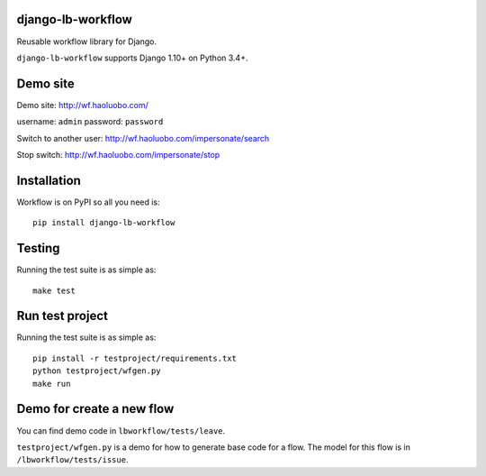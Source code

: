 django-lb-workflow
==================

.. image:: https://secure.travis-ci.org/vicalloy/django-lb-workflow.svg?branch=master
   :target: http://travis-ci.org/vicalloy/django-lb-workflow

.. image:: https://coveralls.io/repos/github/vicalloy/django-lb-workflow/badge.svg?branch=master
   :target: https://coveralls.io/github/vicalloy/django-lb-workflow?branch=master

Reusable workflow library for Django.

``django-lb-workflow`` supports Django 1.10+ on Python 3.4+.

Demo site
=========

Demo site: http://wf.haoluobo.com/

username: ``admin`` password: ``password``

Switch to another user: http://wf.haoluobo.com/impersonate/search

Stop switch: http://wf.haoluobo.com/impersonate/stop


Installation
============

Workflow is on PyPI so all you need is: ::

    pip install django-lb-workflow

Testing
=======

Running the test suite is as simple as: ::

    make test

Run test project
================

Running the test suite is as simple as: ::

    pip install -r testproject/requirements.txt
    python testproject/wfgen.py
    make run

Demo for create a new flow
==========================

You can find demo code in ``lbworkflow/tests/leave``.

``testproject/wfgen.py`` is a demo for how to generate base code for a flow. The model for this flow is in ``/lbworkflow/tests/issue``.
